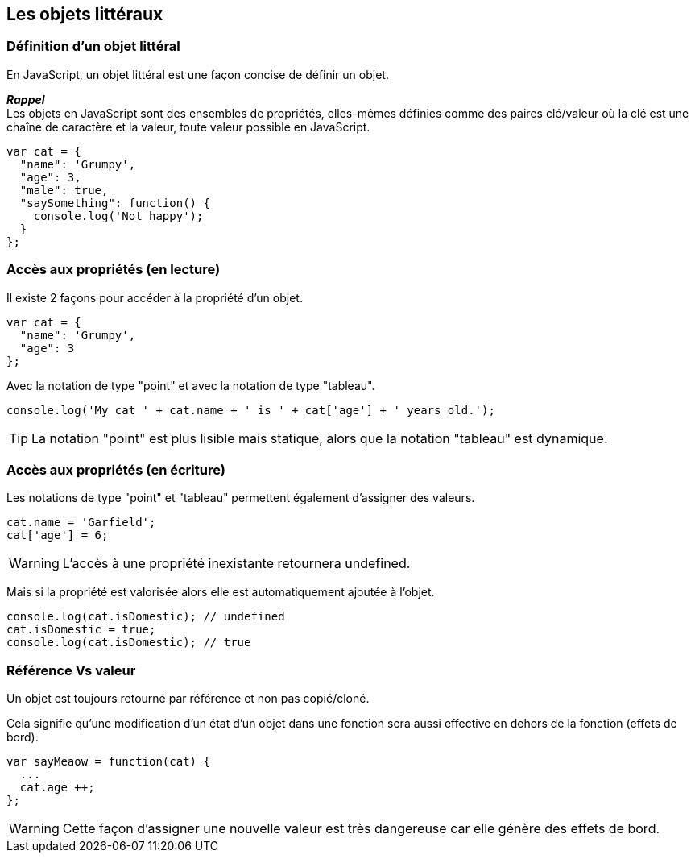 <<<

== Les objets littéraux

<<<

=== Définition d'un objet littéral

En JavaScript, un objet littéral est une façon concise de définir un objet.

*_Rappel_* +
Les objets en JavaScript sont des ensembles de propriétés, elles-mêmes définies comme des paires clé/valeur où la clé est une chaîne de caractère et la valeur, toute valeur possible en JavaScript.

```js
var cat = {
  "name": 'Grumpy',
  "age": 3,
  "male": true,
  "saySomething": function() {
    console.log('Not happy');
  }
};
```

<<<

=== Accès aux propriétés (en lecture)

Il existe 2 façons pour accéder à la propriété d'un objet.

```js
var cat = {
  "name": 'Grumpy',
  "age": 3
};
```

Avec la notation de type "point" et avec la notation de type "tableau".

```js
console.log('My cat ' + cat.name + ' is ' + cat['age'] + ' years old.');
```

TIP: La notation "point" est plus lisible mais statique, alors que la notation "tableau" est dynamique.

<<<

=== Accès aux propriétés (en écriture)

Les notations de type "point" et "tableau" permettent également d'assigner des valeurs.

```js
cat.name = 'Garfield';
cat['age'] = 6;
```

WARNING: L'accès à une propriété inexistante retournera +undefined+.

Mais si la propriété est valorisée alors elle est automatiquement ajoutée à l'objet.

```js
console.log(cat.isDomestic); // undefined
cat.isDomestic = true;
console.log(cat.isDomestic); // true
```

<<<

=== Référence Vs valeur

Un objet est toujours retourné par référence et non pas copié/cloné.

Cela signifie qu'une modification d'un état d'un objet dans une fonction sera aussi effective en dehors de la fonction (effets de bord).

```js
var sayMeaow = function(cat) {
  ...
  cat.age ++;
};
```

WARNING: Cette façon d'assigner une nouvelle valeur est très dangereuse car elle génère des effets de bord.
